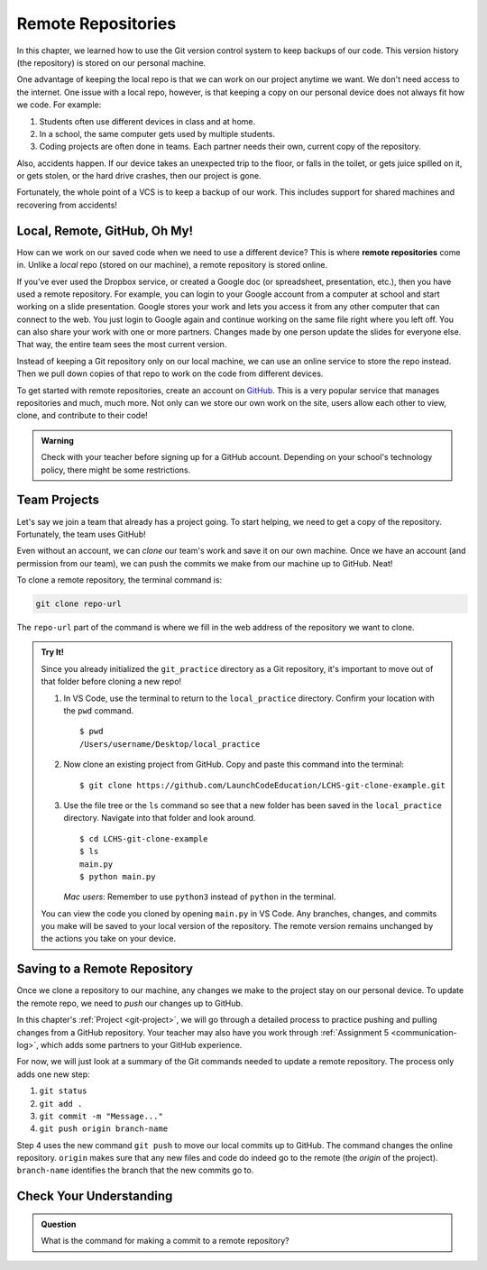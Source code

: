 Remote Repositories
===================

In this chapter, we learned how to use the Git version control system to keep
backups of our code. This version history (the repository) is stored on our
personal machine.

One advantage of keeping the local repo is that we can work on our project
anytime we want. We don't need access to the internet. One issue with a local
repo, however, is that keeping a copy on our personal device does not always
fit how we code. For example:

#. Students often use different devices in class and at home.
#. In a school, the same computer gets used by multiple students.
#. Coding projects are often done in teams. Each partner needs their own,
   current copy of the repository.

Also, accidents happen. If our device takes an unexpected trip to the floor, or
falls in the toilet, or gets juice spilled on it, or gets stolen, or the hard
drive crashes, then our project is gone.

Fortunately, the whole point of a VCS is to keep a backup of our work. This
includes support for shared machines and recovering from accidents!

Local, Remote, GitHub, Oh My!
-----------------------------

.. index:: 
   single: repository; remote

How can we work on our saved code when we need to use a different device? This
is where **remote repositories** come in. Unlike a *local* repo (stored on our
machine), a remote repository is stored online.

If you've ever used the Dropbox service, or created a Google doc (or
spreadsheet, presentation, etc.), then you have used a remote repository. For
example, you can login to your Google account from a computer at school and
start working on a slide presentation. Google stores your work and lets you
access it from any other computer that can connect to the web. You just login
to Google again and continue working on the same file right where you left off.
You can also share your work with one or more partners. Changes made by one
person update the slides for everyone else. That way, the entire team sees the
most current version.

Instead of keeping a Git repository only on our local machine, we can use an
online service to store the repo instead. Then we pull down copies of that repo
to work on the code from different devices.

.. index:: ! GitHub

To get started with remote repositories, create an account on
`GitHub <https://www.github.com/>`__. This is a very popular service that
manages repositories and much, much more. Not only can we store our own work
on the site, users allow each other to view, clone, and contribute to their
code!

.. admonition:: Warning

   Check with your teacher before signing up for a GitHub account. Depending on
   your school's technology policy, there might be some restrictions.
 
Team Projects
-------------

Let's say we join a team that already has a project going. To start helping, we
need to get a copy of the repository. Fortunately, the team uses GitHub!

Even without an account, we can *clone* our team's work and save it on our own
machine. Once we have an account (and permission from our team), we can push
the commits we make from our machine up to GitHub. Neat!

To clone a remote repository, the terminal command is:

.. sourcecode:: bash

   git clone repo-url

The ``repo-url`` part of the command is where we fill in the web address of the
repository we want to clone. 

.. admonition:: Try It!

   Since you already initialized the ``git_practice`` directory as a Git
   repository, it's important to move out of that folder before cloning a new
   repo!

   #. In VS Code, use the terminal to return to the ``local_practice``
      directory. Confirm your location with the ``pwd`` command.

      ::

         $ pwd
         /Users/username/Desktop/local_practice

   #. Now clone an existing project from GitHub. Copy and paste this command
      into the terminal:

      ::

         $ git clone https://github.com/LaunchCodeEducation/LCHS-git-clone-example.git

   #. Use the file tree or the ``ls`` command so see that a new folder has been
      saved in the ``local_practice`` directory. Navigate into that folder and
      look around.

      ::

         $ cd LCHS-git-clone-example
         $ ls
         main.py
         $ python main.py

      *Mac users*: Remember to use ``python3`` instead of ``python`` in the
      terminal.
   
   You can view the code you cloned by opening ``main.py`` in VS Code. Any
   branches, changes, and commits you make will be saved to your local version
   of the repository. The remote version remains unchanged by the actions you
   take on your device.

Saving to a Remote Repository
-----------------------------

Once we clone a repository to our machine, any changes we make to the project
stay on our personal device. To update the remote repo, we need to *push* our
changes up to GitHub.

In this chapter's :ref:`Project <git-project>`, we will go through a detailed
process to practice pushing and pulling changes from a GitHub repository. Your
teacher may also have you work through :ref:`Assignment 5 <communication-log>`,
which adds some partners to your GitHub experience.

For now, we will just look at a summary of the Git commands needed to update a
remote repository. The process only adds one new step:

#. ``git status``
#. ``git add .``
#. ``git commit -m "Message..."``
#. ``git push origin branch-name``

Step 4 uses the new command ``git push`` to move our local commits up to
GitHub. The command changes the online repository. ``origin`` makes sure that
any new files and code do indeed go to the remote (the *origin* of the
project). ``branch-name`` identifies the branch that the new commits go to.

Check Your Understanding
------------------------

.. admonition:: Question

   What is the command for making a commit to a remote repository?

   .. raw:: html

      <ol type="a">
         <li><input type="radio" name="Q1" autocomplete="off" onclick="evaluateMC(name, true)"> <code class="pre">git push</code></li>
         <li><input type="radio" name="Q1" autocomplete="off" onclick="evaluateMC(name, false)"> <code class="pre">git pull</code></li>
         <li><input type="radio" name="Q1" autocomplete="off" onclick="evaluateMC(name, false)"> <code class="pre">git clone</code></li>
         <li><input type="radio" name="Q1" autocomplete="off" onclick="evaluateMC(name, false)"> <code class="pre">git commit</code></li>
         <li><input type="radio" name="Q1" autocomplete="off" onclick="evaluateMC(name, false)"> <code class="pre">git add</code></li>
         <li><input type="radio" name="Q1" autocomplete="off" onclick="evaluateMC(name, false)"> <code class="pre">git status</code></li>
         <li><input type="radio" name="Q1" autocomplete="off" onclick="evaluateMC(name, false)"> <code class="pre">git outta here</code></li>
      </ol>
      <p id="Q1"></p>

.. Answer = a.

.. raw:: html

   <script type="text/JavaScript">
      function evaluateMC(id, correct) {
         if (correct) {
            document.getElementById(id).innerHTML = 'Yep!';
            document.getElementById(id).style.color = 'blue';
         } else {
            document.getElementById(id).innerHTML = 'Nope!';
            document.getElementById(id).style.color = 'red';
         }
      }
   </script>
